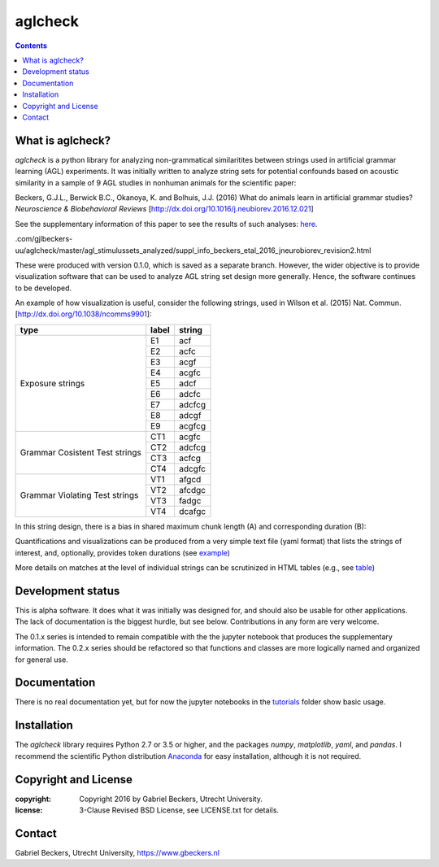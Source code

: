 ========
aglcheck
========

.. contents::

What is aglcheck?
-----------------
*aglcheck* is a python library for analyzing non-grammatical similaritites
between strings used in artificial grammar learning (AGL) experiments. It was
initially written to analyze string sets for potential confounds based on
acoustic similarity in a sample of 9 AGL studies in nonhuman animals for the
scientific paper:

Beckers, G.J.L., Berwick B.C., Okanoya, K. and Bolhuis, J.J. (2016) What do
animals learn in artificial grammar studies? *Neuroscience & Biobehavioral
Reviews* [http://dx.doi.org/10.1016/j.neubiorev.2016.12.021]

See the supplementary information of this paper to see the results of such
analyses: here_.

.. _here: https://rawgit
.com/gjlbeckers-uu/aglcheck/master/agl_stimulussets_analyzed/suppl_info_beckers_etal_2016_jneurobiorev_revision2.html

These were produced with version 0.1.0, which is saved as a separate branch.
However, the wider objective is to provide visualization software that can be
used to analyze AGL string set design more generally. Hence, the software
continues to be developed.

An example of how visualization is useful, consider the following strings, used
in Wilson et al. (2015) Nat. Commun. [http://dx.doi.org/10.1038/ncomms9901]:

+-----------+-------+---------+
| type      | label | string  |
+===========+=======+=========+
|           | E1    |  acf    |
|           +-------+---------+
|           | E2    |  acfc   |
|           +-------+---------+
|           | E3    |  acgf   |
|           +-------+---------+
|           | E4    |  acgfc  |
|           +-------+---------+
| Exposure  | E5    |  adcf   |
| strings   +-------+---------+
|           | E6    |  adcfc  |
|           +-------+---------+
|           | E7    |  adcfcg |
|           +-------+---------+
|           | E8    |  adcgf  |
|           +-------+---------+
|           | E9    |  acgfcg |
+-----------+-------+---------+
|           | CT1   |  acgfc  |
| Grammar   +-------+---------+
| Cosistent | CT2   |  adcfcg |
| Test      +-------+---------+
| strings   | CT3   |  acfcg  |
|           +-------+---------+
|           | CT4   |  adcgfc |
+-----------+-------+---------+
|           | VT1   |  afgcd  |
| Grammar   +-------+---------+
| Violating | VT2   |  afcdgc |
| Test      +-------+---------+
| strings   | VT3   |  fadgc  |
|           +-------+---------+
|           | VT4   |  dcafgc |
+-----------+-------+---------+

In this string design, there is a bias in shared maximum chunk length (A) and
corresponding duration (B):

.. image:: example_figures/example_fig_sharedchunklength_1.png
    :width: 100%

Quantifications and visualizations can be produced from a very simple text file
(yaml format) that lists the strings of interest, and, optionally, provides
token durations (see example_)

.. _example: https://github.com/gjlbeckers-uu/aglcheck/blob/master/aglcheck/datafiles/wilsonetal_natcomm_2015.yaml

More details on matches at the level of individual strings can be scrutinized
in HTML tables (e.g., see table_)

.. _table: https://rawgit.com/gjlbeckers-uu/aglcheck/master/example_figures/example_table.html



Development status
------------------
This is alpha software. It does what it was initially was designed for,
and should also be usable for other applications. The lack of documentation is
the biggest hurdle, but see below. Contributions in any form are very welcome.

The 0.1.x series is intended to remain compatible with the the jupyter
notebook that produces the supplementary information. The 0.2.x series should
be refactored so that functions and classes are more logically named and
organized for general use.


Documentation
-------------
There is no real documentation yet, but for now the jupyter notebooks in the
tutorials_ folder show basic usage.

.. _tutorials: https://github.com/gjlbeckers-uu/aglcheck/tree/master/tutorials


Installation
------------
The *aglcheck* library requires Python 2.7 or 3.5 or higher, and the packages
*numpy*, *matplotlib*, *yaml*, and *pandas*. I recommend the scientific Python
distribution Anaconda_ for easy installation, although it is not required.

.. _Anaconda: https://www.continuum.io/downloads

Copyright and License
---------------------

:copyright: Copyright 2016 by Gabriel Beckers, Utrecht University.
:license: 3-Clause Revised BSD License, see LICENSE.txt for details.

Contact
-------
Gabriel Beckers, Utrecht University, https://www.gbeckers.nl